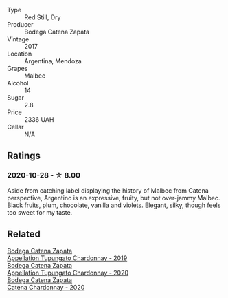#+attr_html: :class wine-main-image
[[file:/images/70/1467bd-f72d-461f-a59e-5d7da0e98a8f/2020-10-18-13-53-29-398E0F67-117F-4535-9055-9779F45E327C-1-105-c.webp]]

- Type :: Red Still, Dry
- Producer :: Bodega Catena Zapata
- Vintage :: 2017
- Location :: Argentina, Mendoza
- Grapes :: Malbec
- Alcohol :: 14
- Sugar :: 2.8
- Price :: 2336 UAH
- Cellar :: N/A

** Ratings

*** 2020-10-28 - ☆ 8.00

Aside from catching label displaying the history of Malbec from Catena perspective, Argentino is an expressive, fruity, but not over-jammy Malbec. Black fruits, plum, chocolate, vanilla and violets. Elegant, silky, though feels too sweet for my taste.

** Related

#+begin_export html
<div class="flex-container">
  <a class="flex-item flex-item-left" href="/wines/25222939-23da-4fee-99de-28482c8f24e6.html">
    <section class="h text-small text-lighter">Bodega Catena Zapata</section>
    <section class="h text-bolder">Appellation Tupungato Chardonnay - 2019</section>
  </a>

  <a class="flex-item flex-item-right" href="/wines/3f379a50-e386-49c9-a754-66b068648c81.html">
    <section class="h text-small text-lighter">Bodega Catena Zapata</section>
    <section class="h text-bolder">Appellation Tupungato Chardonnay - 2020</section>
  </a>

  <a class="flex-item flex-item-left" href="/wines/e2cc07f9-3466-4ab0-bc5b-aaace9681868.html">
    <section class="h text-small text-lighter">Bodega Catena Zapata</section>
    <section class="h text-bolder">Catena Chardonnay - 2020</section>
  </a>

</div>
#+end_export
